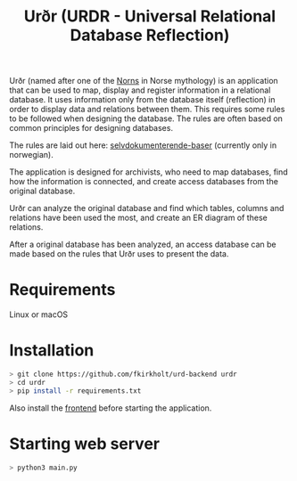 #+TITLE: Urðr (URDR - Universal Relational Database Reflection)

Urðr (named after one of the [[https://en.wikipedia.org/wiki/Norns][Norns]] in Norse mythology) is an application that
can be used to map, display and register information in a relational database.
It uses information only from the database itself (reflection) in order to
display data and relations between them. This requires some rules to be followed
when designing the database. The rules are often based on common principles for
designing databases.

The rules are laid out here: [[./docs/selvdokumenterende-baser.org][selvdokumenterende-baser]] (currently only in
norwegian).

The application is designed for archivists, who need to map databases, find how
the information is connected, and create access databases from the original
database.

Urðr can analyze the original database and find which tables, columns and
relations have been used the most, and create an ER diagram of these
relations.

After a original database has been analyzed, an access database can be made
based on the rules that Urðr uses to present the data.

* Requirements
Linux or macOS

* Installation

#+begin_src bash
> git clone https://github.com/fkirkholt/urd-backend urdr
> cd urdr
> pip install -r requirements.txt
#+end_src

Also install the [[https://github.com/fkirkholt/urd-frontend][frontend]] before starting the application.

* Starting web server

#+begin_src bash
> python3 main.py
#+end_src
